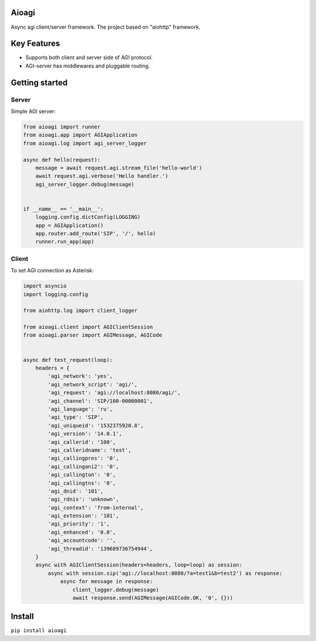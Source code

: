Aioagi
======

Async agi client/server framework.
The project based on "aiohttp" framework.

Key Features
============

- Supports both client and server side of AGI protocol.
- AGI-server has middlewares and pluggable routing.

Getting started
===============


Server
------

Simple AGI server:

.. code-block:: python

    from aioagi import runner
    from aioagi.app import AGIApplication
    from aioagi.log import agi_server_logger

    async def hello(request):
        message = await request.agi.stream_file('hello-world')
        await request.agi.verbose('Hello handler.')
        agi_server_logger.debug(message)


    if __name__ == '__main__':
        logging.config.dictConfig(LOGGING)
        app = AGIApplication()
        app.router.add_route('SIP', '/', hello)
        runner.run_app(app)

Client
------

To set AGI connection as Asterisk:

.. code-block:: python

    import asyncio
    import logging.config

    from aiohttp.log import client_logger

    from aioagi.client import AGIClientSession
    from aioagi.parser import AGIMessage, AGICode


    async def test_request(loop):
        headers = {
            'agi_network': 'yes',
            'agi_network_script': 'agi/',
            'agi_request': 'agi://localhost:8080/agi/',
            'agi_channel': 'SIP/100-00000001',
            'agi_language': 'ru',
            'agi_type': 'SIP',
            'agi_uniqueid': '1532375920.8',
            'agi_version': '14.0.1',
            'agi_callerid': '100',
            'agi_calleridname': 'test',
            'agi_callingpres': '0',
            'agi_callingani2': '0',
            'agi_callington': '0',
            'agi_callingtns': '0',
            'agi_dnid': '101',
            'agi_rdnis': 'unknown',
            'agi_context': 'from-internal',
            'agi_extension': '101',
            'agi_priority': '1',
            'agi_enhanced': '0.0',
            'agi_accountcode': '',
            'agi_threadid': '139689736754944',
        }
        async with AGIClientSession(headers=headers, loop=loop) as session:
            async with session.sip('agi://localhost:8080/?a=test1&b=test2') as response:
                async for message in response:
                    client_logger.debug(message)
                    await response.send(AGIMessage(AGICode.OK, '0', {}))


Install
=======

``pip install aioagi``
